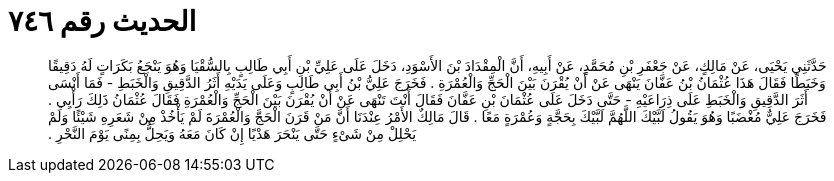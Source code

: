 
= الحديث رقم ٧٤٦

[quote.hadith]
حَدَّثَنِي يَحْيَى، عَنْ مَالِكٍ، عَنْ جَعْفَرِ بْنِ مُحَمَّدٍ، عَنْ أَبِيهِ، أَنَّ الْمِقْدَادَ بْنَ الأَسْوَدِ، دَخَلَ عَلَى عَلِيِّ بْنِ أَبِي طَالِبٍ بِالسُّقْيَا وَهُوَ يَنْجَعُ بَكَرَاتٍ لَهُ دَقِيقًا وَخَبَطًا فَقَالَ هَذَا عُثْمَانُ بْنُ عَفَّانَ يَنْهَى عَنْ أَنْ يُقْرَنَ بَيْنَ الْحَجِّ وَالْعُمْرَةِ ‏.‏ فَخَرَجَ عَلِيُّ بْنُ أَبِي طَالِبٍ وَعَلَى يَدَيْهِ أَثَرُ الدَّقِيقِ وَالْخَبَطِ - فَمَا أَنْسَى أَثَرَ الدَّقِيقِ وَالْخَبَطِ عَلَى ذِرَاعَيْهِ - حَتَّى دَخَلَ عَلَى عُثْمَانَ بْنِ عَفَّانَ فَقَالَ أَنْتَ تَنْهَى عَنْ أَنْ يُقْرَنَ بَيْنَ الْحَجِّ وَالْعُمْرَةِ فَقَالَ عُثْمَانُ ذَلِكَ رَأْيِي ‏.‏ فَخَرَجَ عَلِيٌّ مُغْضَبًا وَهُوَ يَقُولُ لَبَّيْكَ اللَّهُمَّ لَبَّيْكَ بِحَجَّةٍ وَعُمْرَةٍ مَعًا ‏.‏ قَالَ مَالِكٌ الأَمْرُ عِنْدَنَا أَنَّ مَنْ قَرَنَ الْحَجَّ وَالْعُمْرَةَ لَمْ يَأْخُذْ مِنْ شَعَرِهِ شَيْئًا وَلَمْ يَحْلِلْ مِنْ شَىْءٍ حَتَّى يَنْحَرَ هَدْيًا إِنْ كَانَ مَعَهُ وَيَحِلُّ بِمِنًى يَوْمَ النَّحْرِ ‏.‏